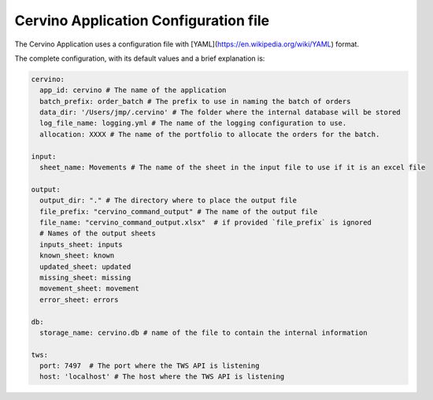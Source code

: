Cervino Application Configuration file
*****************************************


The Cervino Application uses a configuration file with [YAML](https://en.wikipedia.org/wiki/YAML) format.

The complete configuration, with its default values  and a brief explanation is:

.. code-block:: YAML

  cervino:
    app_id: cervino # The name of the application
    batch_prefix: order_batch # The prefix to use in naming the batch of orders
    data_dir: '/Users/jmp/.cervino' # The folder where the internal database will be stored
    log_file_name: logging.yml # The name of the logging configuration to use.
    allocation: XXXX # The name of the portfolio to allocate the orders for the batch.

  input:
    sheet_name: Movements # The name of the sheet in the input file to use if it is an excel file

  output:
    output_dir: "." # The directory where to place the output file
    file_prefix: "cervino_command_output" # The name of the output file
    file_name: "cervino_command_output.xlsx"  # if provided `file_prefix` is ignored
    # Names of the output sheets
    inputs_sheet: inputs
    known_sheet: known
    updated_sheet: updated
    missing_sheet: missing
    movement_sheet: movement
    error_sheet: errors

  db:
    storage_name: cervino.db # name of the file to contain the internal information

  tws:
    port: 7497  # The port where the TWS API is listening
    host: 'localhost' # The host where the TWS API is listening


